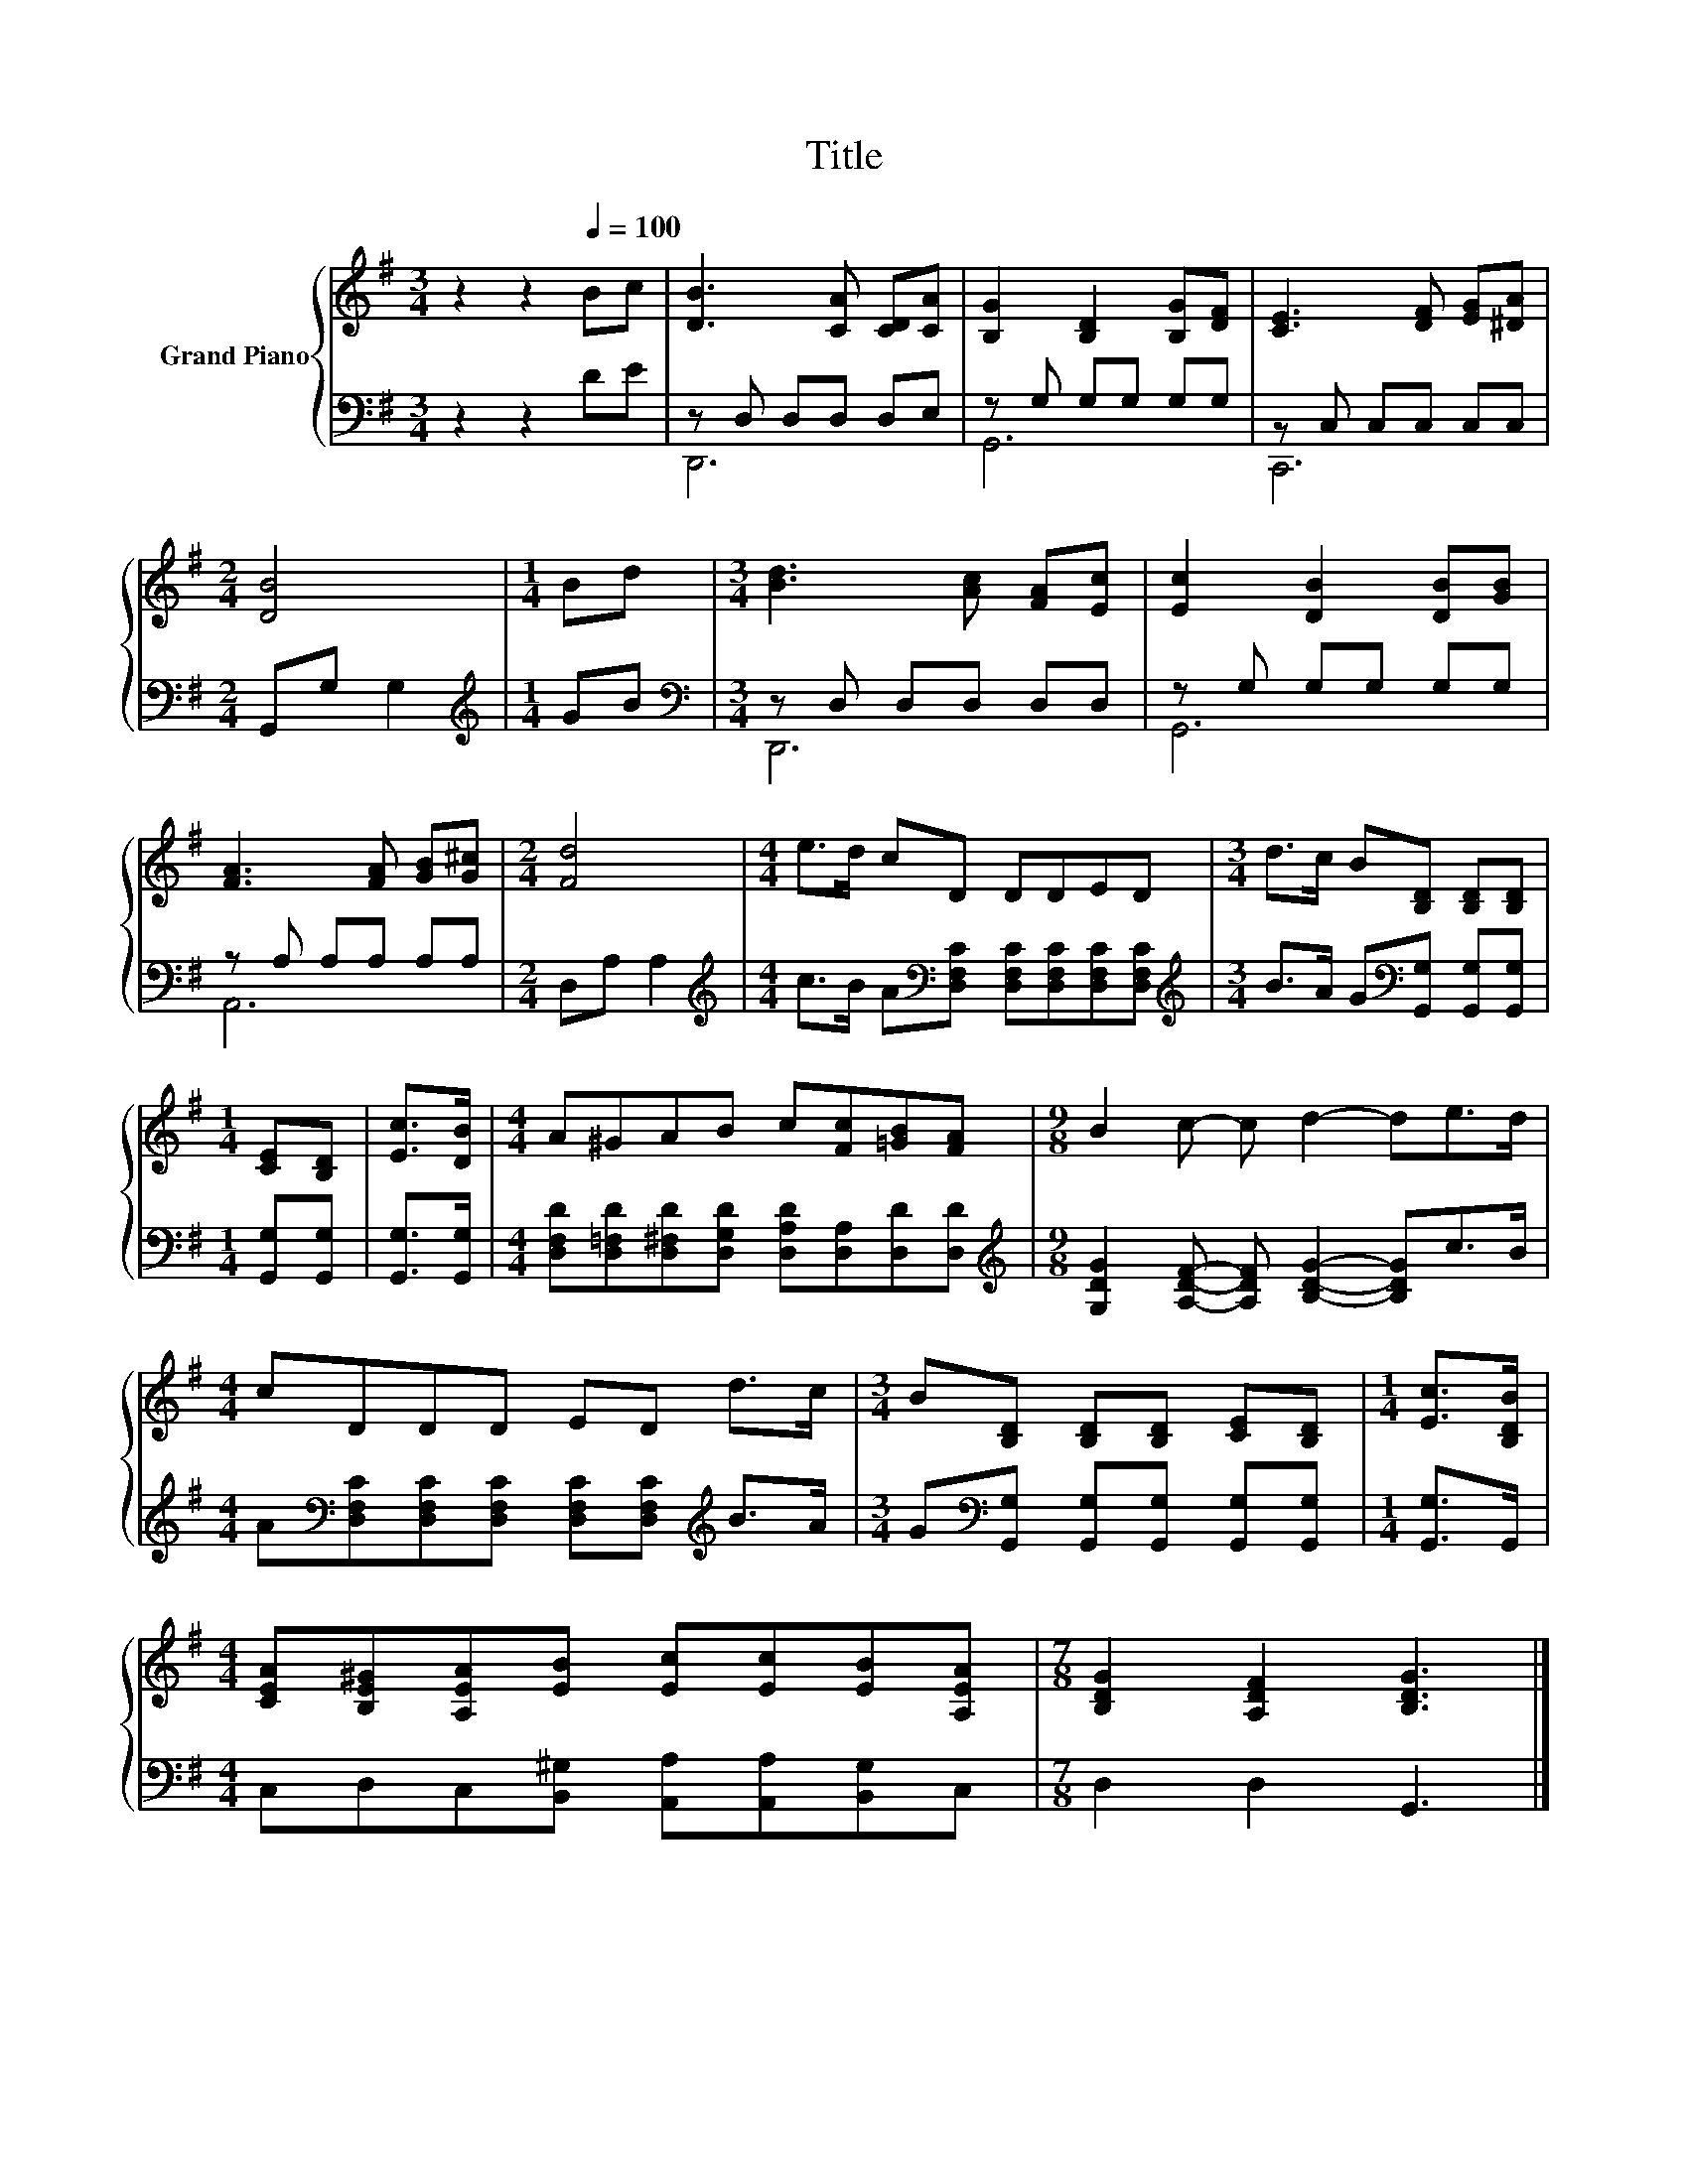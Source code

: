 X:1
T:Title
%%score { 1 | ( 2 3 ) }
L:1/8
M:3/4
K:G
V:1 treble nm="Grand Piano"
V:2 bass 
V:3 bass 
V:1
 z2 z2[Q:1/4=100] Bc | [DB]3 [CA] [CD][CA] | [B,G]2 [B,D]2 [B,G][DF] | [CE]3 [DF] [EG][^DA] | %4
[M:2/4] [DB]4 |[M:1/4] Bd |[M:3/4] [Bd]3 [Ac] [FA][Ec] | [Ec]2 [DB]2 [DB][GB] | %8
 [FA]3 [FA] [GB][G^c] |[M:2/4] [Fd]4 |[M:4/4] e>d cD DDED |[M:3/4] d>c B[B,D] [B,D][B,D] | %12
[M:1/4] [CE][B,D] | [Ec]>[DB] |[M:4/4] A^GAB c[Fc][=GB][FA] |[M:9/8] B2 c- c d2- de>d | %16
[M:4/4] cDDD ED d>c |[M:3/4] B[B,D] [B,D][B,D] [CE][B,D] |[M:1/4] [Ec]>[B,DB] | %19
[M:4/4] [CEA][B,E^G][A,EA][EB] [Ec][Ec][EB][A,EA] |[M:7/8] [B,DG]2 [A,DF]2 [B,DG]3 |] %21
V:2
 z2 z2 DE | z D, D,D, D,E, | z G, G,G, G,G, | z C, C,C, C,C, |[M:2/4] G,,G, G,2 | %5
[M:1/4][K:treble] GB |[M:3/4][K:bass] z D, D,D, D,D, | z G, G,G, G,G, | z A, A,A, A,A, | %9
[M:2/4] D,A, A,2 |[M:4/4][K:treble] c>B A[K:bass][D,F,C] [D,F,C][D,F,C][D,F,C][D,F,C] | %11
[M:3/4][K:treble] B>A G[K:bass][G,,G,] [G,,G,][G,,G,] |[M:1/4] [G,,G,][G,,G,] | [G,,G,]>[G,,G,] | %14
[M:4/4] [D,F,D][D,=F,D][D,^F,D][D,G,D] [D,A,D][D,A,][D,D][D,D] | %15
[M:9/8][K:treble] [G,DG]2 [A,DF]- [A,DF] [B,DG]2- [B,DG]c>B | %16
[M:4/4] A[K:bass][D,F,C][D,F,C][D,F,C] [D,F,C][D,F,C][K:treble] B>A | %17
[M:3/4] G[K:bass][G,,G,] [G,,G,][G,,G,] [G,,G,][G,,G,] |[M:1/4] [G,,G,]>G,, | %19
[M:4/4] C,D,C,[B,,^G,] [A,,A,][A,,A,][B,,G,]C, |[M:7/8] D,2 D,2 G,,3 |] %21
V:3
 x6 | D,,6 | G,,6 | C,,6 |[M:2/4] x4 |[M:1/4][K:treble] x2 |[M:3/4][K:bass] D,,6 | G,,6 | A,,6 | %9
[M:2/4] x4 |[M:4/4][K:treble] x3[K:bass] x5 |[M:3/4][K:treble] x3[K:bass] x3 |[M:1/4] x2 | x2 | %14
[M:4/4] x8 |[M:9/8][K:treble] x9 |[M:4/4] x[K:bass] x5[K:treble] x2 |[M:3/4] x[K:bass] x5 | %18
[M:1/4] x2 |[M:4/4] x8 |[M:7/8] x7 |] %21

